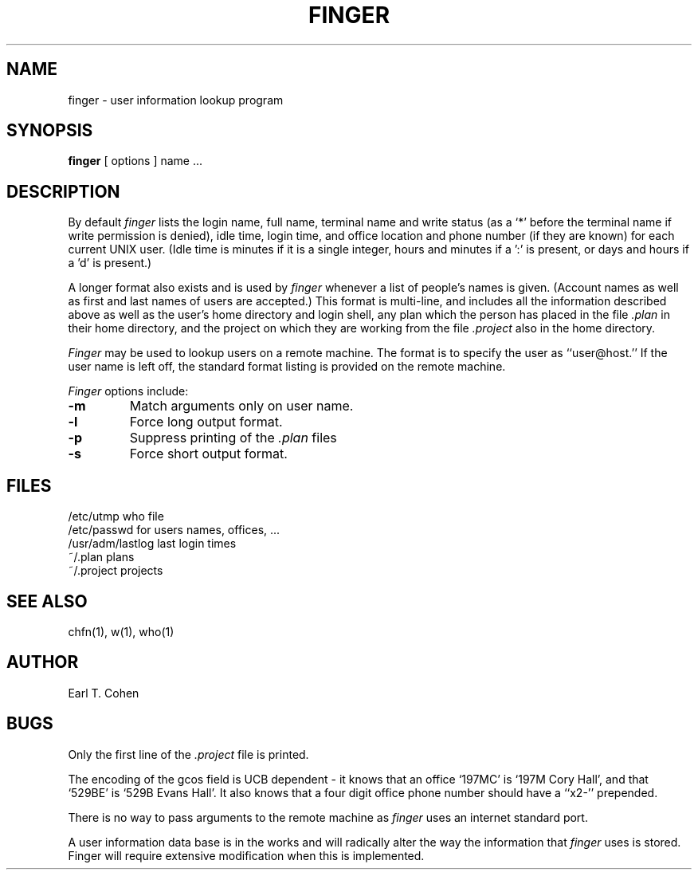 .\" Copyright (c) 1980 Regents of the University of California.
.\" All rights reserved.  The Berkeley software License Agreement
.\" specifies the terms and conditions for redistribution.
.\"
.\"	@(#)finger.1	6.4 (Berkeley) 05/10/86
.\"
.TH FINGER 1 ""
.UC 4
.SH NAME
finger \- user information lookup program
.SH SYNOPSIS
.B finger
[
options
] name ...
.SH DESCRIPTION
By default
.I finger
lists the login name, full name, terminal name and write status
(as a `*' before the terminal name if write permission is denied),
idle time, login time, and office location and phone number
(if they are known) for each current UNIX user.
(Idle time is minutes if it is a single integer, hours and minutes if a ':'
is present, or days and hours if a 'd' is present.)
.PP
A longer format also exists and is used by
.I finger
whenever a list of people's names is given.  (Account names as well as
first and last names of users are accepted.)
This format is multi-line, and includes all the information described above
as well as the user's home
directory and login shell, any plan which the person has placed in the file
.I \&.plan
in their home
directory, and the project on which they are working from the file
.I \&.project
also in the home directory.
.PP
.I Finger
may be used to lookup users on a remote machine.  The format is to specify
the user as ``user@host.''  If the user name is left off, the
standard format listing is provided on the remote machine.
.PP
.I Finger
options include:
.TP
.B \-m
Match arguments only on user name.
.TP
.B \-l
Force long output format.
.TP
.B \-p
Suppress printing of the
.I \&.plan
files
.TP
.B \-s
Force short output format.
.SH FILES
.ta 2i
/etc/utmp	who file
.br
/etc/passwd	for users names, offices, ...
.br
/usr/adm/lastlog	last login times
.br
~/.plan	plans
.br
~/.project	projects
.SH "SEE ALSO"
chfn(1), w(1), who(1)
.SH AUTHOR
Earl T. Cohen
.SH BUGS
Only the first line of the
.I .project
file is printed.
.PP
The encoding of the gcos field is UCB dependent \- it knows that an office
`197MC' is `197M Cory Hall', and that `529BE' is `529B Evans Hall'.
It also knows that a four digit office phone number should have a ``x2-''
prepended.
.PP
There is no way to pass arguments to the remote machine as
.I finger
uses an internet standard port.
.PP
A user information data base is in the works and will radically alter
the way the information that
.I finger
uses is stored.  Finger will require extensive modification when
this is implemented.
